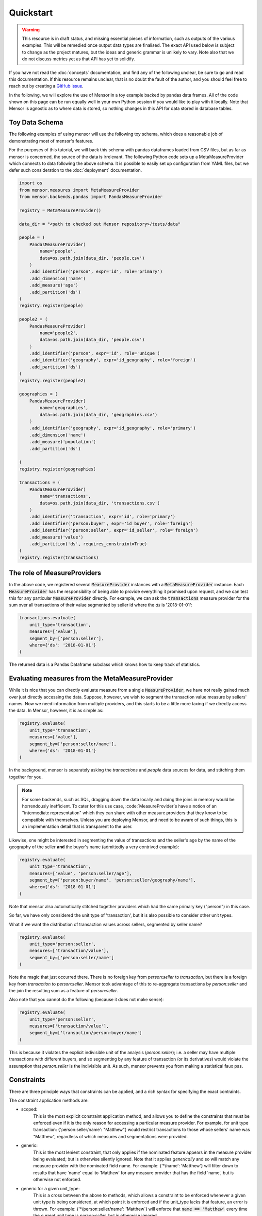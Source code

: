 Quickstart
==========

.. warning::

    This resource is in draft status, and missing essential pieces of
    information, such as outputs of the various examples. This will be remedied
    once output data types are finalised. The exact API used below is subject to
    change as the project matures, but the ideas and generic grammar is unlikely
    to vary. Note also that we do not discuss metrics yet as that API has yet to
    solidify.

.. role:: python(code)
   :language: python

.. role:: sql(code)
  :language: sql

If you have not read the :doc:`concepts` documentation, and find any of the
following unclear, be sure to go and read this documentation. If this resource
remains unclear, that is no doubt the fault of the author, and you should feel
free to reach out by creating a `GitHub issue <http://github.com/airbnb/mensor/issues>`_.

In the following, we will explore the use of Mensor in a toy example backed by
pandas data frames. All of the code shown on this page can be run equally well
in your own Python session if you would like to play with it locally. Note that
Mensor is agnostic as to where data is stored, so nothing changes in this API
for data stored in database tables.


Toy Data Schema
---------------

The following examples of using mensor will use the following toy schema,
which does a reasonable job of demonstrating most of mensor's features.

.. image:: toy_schema.png

For the purposes of this tutorial, we will back this schema with pandas
dataframes loaded from CSV files, but as far as mensor is concerned, the source
of the data is irrelevant. The following Python code sets up a MetaMeasureProvider
which connects to data following the above schema. It is possible to easily set
up configuration from YAML files, but we defer such consideration to the
:doc:`deployment` documentation.

.. code:: python

    import os
    from mensor.measures import MetaMeasureProvider
    from mensor.backends.pandas import PandasMeasureProvider

    registry = MetaMeasureProvider()

    data_dir = "<path to checked out Mensor repository>/tests/data"

    people = (
        PandasMeasureProvider(
            name='people',
            data=os.path.join(data_dir, 'people.csv')
        )
        .add_identifier('person', expr='id', role='primary')
        .add_dimension('name')
        .add_measure('age')
        .add_partition('ds')
    )
    registry.register(people)

    people2 = (
        PandasMeasureProvider(
            name='people2',
            data=os.path.join(data_dir, 'people.csv')
        )
        .add_identifier('person', expr='id', role='unique')
        .add_identifier('geography', expr='id_geography', role='foreign')
        .add_partition('ds')
    )
    registry.register(people2)

    geographies = (
        PandasMeasureProvider(
            name='geographies',
            data=os.path.join(data_dir, 'geographies.csv')
        )
        .add_identifier('geography', expr='id_geography', role='primary')
        .add_dimension('name')
        .add_measure('population')
        .add_partition('ds')

    )
    registry.register(geographies)

    transactions = (
        PandasMeasureProvider(
            name='transactions',
            data=os.path.join(data_dir, 'transactions.csv')
        )
        .add_identifier('transaction', expr='id', role='primary')
        .add_identifier('person:buyer', expr='id_buyer', role='foreign')
        .add_identifier('person:seller', expr='id_seller', role='foreign')
        .add_measure('value')
        .add_partition('ds', requires_constraint=True)
    )
    registry.register(transactions)


The role of MeasureProviders
----------------------------

In the above code, we registered several :code:`MeasureProvider` instances with
a :code:`MetaMeasureProvider` instance. Each :code:`MeasureProvider` has the
responsibility of being able to provide everything it promised upon request, and
we can test this for any particular :code:`MeasureProvider` directly. For
example, we can ask the :code:`transactions` measure provider for the sum
over all transactions of their value segmented by seller id where the `ds` is
'2018-01-01':

.. code:: python

    transactions.evaluate(
        unit_type='transaction',
        measures=['value'],
        segment_by=['person:seller'],
        where={'ds': '2018-01-01'}
    )

The returned data is a Pandas Dataframe subclass which knows how to keep track
of statistics.

.. todo::

    This documentation is incomplete on this point, and will be extended once
    this component of mensor solidifies.

Evaluating measures from the MetaMeasureProvider
--------------------------------------------

While it is nice that you can directly evaluate measure from a single
:code:`MeasureProvider`, we have not really gained much over just
directly accessing the data. Suppose, however, we wish to segment the
transaction value measure by sellers' names. Now we need information from
multiple providers, and this starts to be a little more taxing if we directly
access the data. In Mensor, however, it is as simple as:

.. code:: python

    registry.evaluate(
        unit_type='transaction',
        measures=['value'],
        segment_by=['person:seller/name'],
        where={'ds': '2018-01-01'}
    )

In the background, mensor is separately asking the `transactions` and `people`
data sources for data, and stitching them together for you.

.. note::

    For some backends, such as SQL, dragging down the data locally and doing the
    joins in memory would be horrendously inefficient. To cater for this use case,
    :code:`MeasureProvider`s have a notion of an "intermediate representation"
    which they can share with other measure providers that they know to be
    compatible with themselves. Unless you are deploying Mensor, and need to be
    aware of such things, this is an implementation detail that is transparent
    to the user.

Likewise, one might be interested in segmenting the value of transactions and
the seller's age by the name of the geography of the seller **and** the buyer's
name (admittedly a very contrived example):

.. code:: python

    registry.evaluate(
        unit_type='transaction',
        measures=['value', 'person:seller/age'],
        segment_by=['person:buyer/name', 'person:seller/geography/name'],
        where={'ds': '2018-01-01'}
    )

Note that mensor also automatically stitched together providers which had the
same primary key ("person") in this case.

So far, we have only considered the unit type of 'transaction', but it is also
possible to consider other unit types.

What if we want the distribution of transaction values across sellers, segmented
by seller name?

.. code:: python

    registry.evaluate(
        unit_type='person:seller',
        measures=['transaction/value'],
        segment_by=['person:seller/name']
    )

Note the magic that just occurred there. There is no foreign key from
`person:seller` to `transaction`, but there is a foreign key from `transaction` to
`person:seller`. Mensor took advantage of this to re-aggregate transactions by
`person:seller` and the join the resulting sum as a feature of `person:seller`.

Also note that you cannot do the following (because it does not make sense):

.. code:: python

    registry.evaluate(
        unit_type='person:seller',
        measures=['transaction/value'],
        segment_by=['transaction/person:buyer/name']
    )

This is because it violates the explicit indivisible unit of the analysis
(`person:seller`); i.e. a seller may have multiple transactions with different
buyers, and so segmenting by any feature of transaction (or its derivatives)
would violate the assumption that `person:seller` is the indivisible unit.
As such, mensor prevents you from making a statistical faux pas.

Constraints
-----------

There are three principle ways that constraints can be applied, and a rich
syntax for specifying the exact contraints.

The constraint application methods are:

- scoped:
    This is the most explicit constraint application method, and allows you
    to define the constraints that must be enforced even if it is the only
    reason for accessing a particular measure provider. For example, for unit
    type transaction: {'person:seller/name': "Matthew"} would restrict
    transactions to those whose sellers' name was "Matthew", regardless of which
    measures and segmentations were provided.
- generic:
    This is the most lenient constraint, that only applies if the nominated
    feature appears in the measure provider being evaluated; but is otherwise
    silently ignored. Note that it applies *generically* and so will match
    any measure provider with the nominated field name. For example:
    {'*/name': 'Matthew'} will filter down to results that have 'name' equal
    to 'Matthew' for any measure provider that has the field 'name', but is
    otherwise not enforced.
- generic for a given unit_type:
    This is a cross between the above to methods, which allows a constraint to
    be enforced whenever a given unit type is being considered, at which point
    it is enforced and if the unit_type lacks that feature, an error is thrown.
    For example: {'*/person:seller/name': 'Matthew'} will enforce that
    :code:`name == 'Matthew'` every time the current unit type is `person:seller`,
    but is otherwise ignored.

(Mostly) irrespective of the application method, constraints can be specified in
a rich variety of ways. The possible constraint types are:

- equality:
    :code:`{'ds': '2018-01-01'}` implies :code:`[ ds=='2018-01-01']`.
- inequality:
    :code:`{'ds': ('<', '2018-01-01')}` implies :code:`[ ds<'2018-01-01' ]`.
    The supported operations are: :code:`['<', '>', '<=', '>=']`.
- in:
    :code:`{'ds': {1,2,3}}` implies :code:`[ ds ∈ {1, 2, 3} ]`
- and:
    A dictionary or list of dictionaries creates and AND condition, for example:
    :code:`[{'ds': '2018-01-01', 'name': 'Matthew'}, {'other': 1}]` implies:
    :code:`[ ds=='2018-01-01' & name=='Matthew' & other==1 ]`
- or:
    A tuple of dictionaries implies an OR condition:
    :code:`({'ds': '2018-01-01'}, {'other': 1})` implies:
    :code:`( ds=='2018-01-01' | other==1)`
- and (nested):
    :code:`{'field': [('>', 1), ('<', 2)]}` implies :code:`[ field>1 & field<2 ]`

The types can be nested also, for example:
:code:`[({'a': 1, 'b':2}, {'c':3, 'd':4}), ({'e': 5, 'f':6}, {'g':7, 'h':8})]`
implies
:code:`[ ( [ a==1 & b==2 ] | [ c==3 & d==4 ] ) & ( [ e==5 & f==6 ] | [ g==7 & h==8 ] ) ]`.

Additionally, it is possible to have constraints at different levels in the join
hierarchy (for scoped constraints). For example:
:code:`({'transaction/value': 100}, {'transaction/person:seller/name': 'Matthew'})`
implies
:code:`( transaction/value==100 | transaction/person:seller/name=='Matthew' )`.
